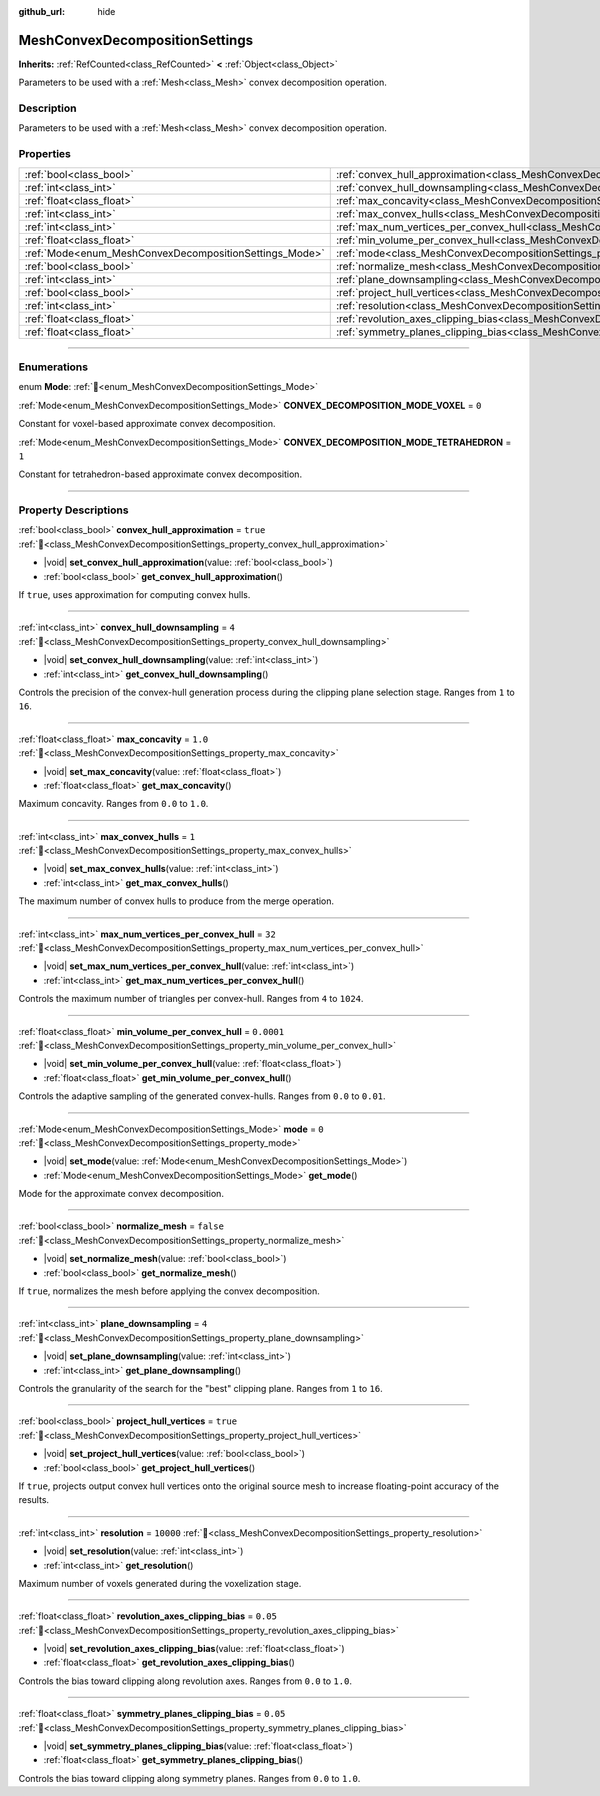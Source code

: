 :github_url: hide

.. DO NOT EDIT THIS FILE!!!
.. Generated automatically from Redot engine sources.
.. Generator: https://github.com/Redot-Engine/redot-engine/tree/master/doc/tools/make_rst.py.
.. XML source: https://github.com/Redot-Engine/redot-engine/tree/master/doc/classes/MeshConvexDecompositionSettings.xml.

.. _class_MeshConvexDecompositionSettings:

MeshConvexDecompositionSettings
===============================

**Inherits:** :ref:`RefCounted<class_RefCounted>` **<** :ref:`Object<class_Object>`

Parameters to be used with a :ref:`Mesh<class_Mesh>` convex decomposition operation.

.. rst-class:: classref-introduction-group

Description
-----------

Parameters to be used with a :ref:`Mesh<class_Mesh>` convex decomposition operation.

.. rst-class:: classref-reftable-group

Properties
----------

.. table::
   :widths: auto

   +--------------------------------------------------------+--------------------------------------------------------------------------------------------------------------------------+------------+
   | :ref:`bool<class_bool>`                                | :ref:`convex_hull_approximation<class_MeshConvexDecompositionSettings_property_convex_hull_approximation>`               | ``true``   |
   +--------------------------------------------------------+--------------------------------------------------------------------------------------------------------------------------+------------+
   | :ref:`int<class_int>`                                  | :ref:`convex_hull_downsampling<class_MeshConvexDecompositionSettings_property_convex_hull_downsampling>`                 | ``4``      |
   +--------------------------------------------------------+--------------------------------------------------------------------------------------------------------------------------+------------+
   | :ref:`float<class_float>`                              | :ref:`max_concavity<class_MeshConvexDecompositionSettings_property_max_concavity>`                                       | ``1.0``    |
   +--------------------------------------------------------+--------------------------------------------------------------------------------------------------------------------------+------------+
   | :ref:`int<class_int>`                                  | :ref:`max_convex_hulls<class_MeshConvexDecompositionSettings_property_max_convex_hulls>`                                 | ``1``      |
   +--------------------------------------------------------+--------------------------------------------------------------------------------------------------------------------------+------------+
   | :ref:`int<class_int>`                                  | :ref:`max_num_vertices_per_convex_hull<class_MeshConvexDecompositionSettings_property_max_num_vertices_per_convex_hull>` | ``32``     |
   +--------------------------------------------------------+--------------------------------------------------------------------------------------------------------------------------+------------+
   | :ref:`float<class_float>`                              | :ref:`min_volume_per_convex_hull<class_MeshConvexDecompositionSettings_property_min_volume_per_convex_hull>`             | ``0.0001`` |
   +--------------------------------------------------------+--------------------------------------------------------------------------------------------------------------------------+------------+
   | :ref:`Mode<enum_MeshConvexDecompositionSettings_Mode>` | :ref:`mode<class_MeshConvexDecompositionSettings_property_mode>`                                                         | ``0``      |
   +--------------------------------------------------------+--------------------------------------------------------------------------------------------------------------------------+------------+
   | :ref:`bool<class_bool>`                                | :ref:`normalize_mesh<class_MeshConvexDecompositionSettings_property_normalize_mesh>`                                     | ``false``  |
   +--------------------------------------------------------+--------------------------------------------------------------------------------------------------------------------------+------------+
   | :ref:`int<class_int>`                                  | :ref:`plane_downsampling<class_MeshConvexDecompositionSettings_property_plane_downsampling>`                             | ``4``      |
   +--------------------------------------------------------+--------------------------------------------------------------------------------------------------------------------------+------------+
   | :ref:`bool<class_bool>`                                | :ref:`project_hull_vertices<class_MeshConvexDecompositionSettings_property_project_hull_vertices>`                       | ``true``   |
   +--------------------------------------------------------+--------------------------------------------------------------------------------------------------------------------------+------------+
   | :ref:`int<class_int>`                                  | :ref:`resolution<class_MeshConvexDecompositionSettings_property_resolution>`                                             | ``10000``  |
   +--------------------------------------------------------+--------------------------------------------------------------------------------------------------------------------------+------------+
   | :ref:`float<class_float>`                              | :ref:`revolution_axes_clipping_bias<class_MeshConvexDecompositionSettings_property_revolution_axes_clipping_bias>`       | ``0.05``   |
   +--------------------------------------------------------+--------------------------------------------------------------------------------------------------------------------------+------------+
   | :ref:`float<class_float>`                              | :ref:`symmetry_planes_clipping_bias<class_MeshConvexDecompositionSettings_property_symmetry_planes_clipping_bias>`       | ``0.05``   |
   +--------------------------------------------------------+--------------------------------------------------------------------------------------------------------------------------+------------+

.. rst-class:: classref-section-separator

----

.. rst-class:: classref-descriptions-group

Enumerations
------------

.. _enum_MeshConvexDecompositionSettings_Mode:

.. rst-class:: classref-enumeration

enum **Mode**: :ref:`🔗<enum_MeshConvexDecompositionSettings_Mode>`

.. _class_MeshConvexDecompositionSettings_constant_CONVEX_DECOMPOSITION_MODE_VOXEL:

.. rst-class:: classref-enumeration-constant

:ref:`Mode<enum_MeshConvexDecompositionSettings_Mode>` **CONVEX_DECOMPOSITION_MODE_VOXEL** = ``0``

Constant for voxel-based approximate convex decomposition.

.. _class_MeshConvexDecompositionSettings_constant_CONVEX_DECOMPOSITION_MODE_TETRAHEDRON:

.. rst-class:: classref-enumeration-constant

:ref:`Mode<enum_MeshConvexDecompositionSettings_Mode>` **CONVEX_DECOMPOSITION_MODE_TETRAHEDRON** = ``1``

Constant for tetrahedron-based approximate convex decomposition.

.. rst-class:: classref-section-separator

----

.. rst-class:: classref-descriptions-group

Property Descriptions
---------------------

.. _class_MeshConvexDecompositionSettings_property_convex_hull_approximation:

.. rst-class:: classref-property

:ref:`bool<class_bool>` **convex_hull_approximation** = ``true`` :ref:`🔗<class_MeshConvexDecompositionSettings_property_convex_hull_approximation>`

.. rst-class:: classref-property-setget

- |void| **set_convex_hull_approximation**\ (\ value\: :ref:`bool<class_bool>`\ )
- :ref:`bool<class_bool>` **get_convex_hull_approximation**\ (\ )

If ``true``, uses approximation for computing convex hulls.

.. rst-class:: classref-item-separator

----

.. _class_MeshConvexDecompositionSettings_property_convex_hull_downsampling:

.. rst-class:: classref-property

:ref:`int<class_int>` **convex_hull_downsampling** = ``4`` :ref:`🔗<class_MeshConvexDecompositionSettings_property_convex_hull_downsampling>`

.. rst-class:: classref-property-setget

- |void| **set_convex_hull_downsampling**\ (\ value\: :ref:`int<class_int>`\ )
- :ref:`int<class_int>` **get_convex_hull_downsampling**\ (\ )

Controls the precision of the convex-hull generation process during the clipping plane selection stage. Ranges from ``1`` to ``16``.

.. rst-class:: classref-item-separator

----

.. _class_MeshConvexDecompositionSettings_property_max_concavity:

.. rst-class:: classref-property

:ref:`float<class_float>` **max_concavity** = ``1.0`` :ref:`🔗<class_MeshConvexDecompositionSettings_property_max_concavity>`

.. rst-class:: classref-property-setget

- |void| **set_max_concavity**\ (\ value\: :ref:`float<class_float>`\ )
- :ref:`float<class_float>` **get_max_concavity**\ (\ )

Maximum concavity. Ranges from ``0.0`` to ``1.0``.

.. rst-class:: classref-item-separator

----

.. _class_MeshConvexDecompositionSettings_property_max_convex_hulls:

.. rst-class:: classref-property

:ref:`int<class_int>` **max_convex_hulls** = ``1`` :ref:`🔗<class_MeshConvexDecompositionSettings_property_max_convex_hulls>`

.. rst-class:: classref-property-setget

- |void| **set_max_convex_hulls**\ (\ value\: :ref:`int<class_int>`\ )
- :ref:`int<class_int>` **get_max_convex_hulls**\ (\ )

The maximum number of convex hulls to produce from the merge operation.

.. rst-class:: classref-item-separator

----

.. _class_MeshConvexDecompositionSettings_property_max_num_vertices_per_convex_hull:

.. rst-class:: classref-property

:ref:`int<class_int>` **max_num_vertices_per_convex_hull** = ``32`` :ref:`🔗<class_MeshConvexDecompositionSettings_property_max_num_vertices_per_convex_hull>`

.. rst-class:: classref-property-setget

- |void| **set_max_num_vertices_per_convex_hull**\ (\ value\: :ref:`int<class_int>`\ )
- :ref:`int<class_int>` **get_max_num_vertices_per_convex_hull**\ (\ )

Controls the maximum number of triangles per convex-hull. Ranges from ``4`` to ``1024``.

.. rst-class:: classref-item-separator

----

.. _class_MeshConvexDecompositionSettings_property_min_volume_per_convex_hull:

.. rst-class:: classref-property

:ref:`float<class_float>` **min_volume_per_convex_hull** = ``0.0001`` :ref:`🔗<class_MeshConvexDecompositionSettings_property_min_volume_per_convex_hull>`

.. rst-class:: classref-property-setget

- |void| **set_min_volume_per_convex_hull**\ (\ value\: :ref:`float<class_float>`\ )
- :ref:`float<class_float>` **get_min_volume_per_convex_hull**\ (\ )

Controls the adaptive sampling of the generated convex-hulls. Ranges from ``0.0`` to ``0.01``.

.. rst-class:: classref-item-separator

----

.. _class_MeshConvexDecompositionSettings_property_mode:

.. rst-class:: classref-property

:ref:`Mode<enum_MeshConvexDecompositionSettings_Mode>` **mode** = ``0`` :ref:`🔗<class_MeshConvexDecompositionSettings_property_mode>`

.. rst-class:: classref-property-setget

- |void| **set_mode**\ (\ value\: :ref:`Mode<enum_MeshConvexDecompositionSettings_Mode>`\ )
- :ref:`Mode<enum_MeshConvexDecompositionSettings_Mode>` **get_mode**\ (\ )

Mode for the approximate convex decomposition.

.. rst-class:: classref-item-separator

----

.. _class_MeshConvexDecompositionSettings_property_normalize_mesh:

.. rst-class:: classref-property

:ref:`bool<class_bool>` **normalize_mesh** = ``false`` :ref:`🔗<class_MeshConvexDecompositionSettings_property_normalize_mesh>`

.. rst-class:: classref-property-setget

- |void| **set_normalize_mesh**\ (\ value\: :ref:`bool<class_bool>`\ )
- :ref:`bool<class_bool>` **get_normalize_mesh**\ (\ )

If ``true``, normalizes the mesh before applying the convex decomposition.

.. rst-class:: classref-item-separator

----

.. _class_MeshConvexDecompositionSettings_property_plane_downsampling:

.. rst-class:: classref-property

:ref:`int<class_int>` **plane_downsampling** = ``4`` :ref:`🔗<class_MeshConvexDecompositionSettings_property_plane_downsampling>`

.. rst-class:: classref-property-setget

- |void| **set_plane_downsampling**\ (\ value\: :ref:`int<class_int>`\ )
- :ref:`int<class_int>` **get_plane_downsampling**\ (\ )

Controls the granularity of the search for the "best" clipping plane. Ranges from ``1`` to ``16``.

.. rst-class:: classref-item-separator

----

.. _class_MeshConvexDecompositionSettings_property_project_hull_vertices:

.. rst-class:: classref-property

:ref:`bool<class_bool>` **project_hull_vertices** = ``true`` :ref:`🔗<class_MeshConvexDecompositionSettings_property_project_hull_vertices>`

.. rst-class:: classref-property-setget

- |void| **set_project_hull_vertices**\ (\ value\: :ref:`bool<class_bool>`\ )
- :ref:`bool<class_bool>` **get_project_hull_vertices**\ (\ )

If ``true``, projects output convex hull vertices onto the original source mesh to increase floating-point accuracy of the results.

.. rst-class:: classref-item-separator

----

.. _class_MeshConvexDecompositionSettings_property_resolution:

.. rst-class:: classref-property

:ref:`int<class_int>` **resolution** = ``10000`` :ref:`🔗<class_MeshConvexDecompositionSettings_property_resolution>`

.. rst-class:: classref-property-setget

- |void| **set_resolution**\ (\ value\: :ref:`int<class_int>`\ )
- :ref:`int<class_int>` **get_resolution**\ (\ )

Maximum number of voxels generated during the voxelization stage.

.. rst-class:: classref-item-separator

----

.. _class_MeshConvexDecompositionSettings_property_revolution_axes_clipping_bias:

.. rst-class:: classref-property

:ref:`float<class_float>` **revolution_axes_clipping_bias** = ``0.05`` :ref:`🔗<class_MeshConvexDecompositionSettings_property_revolution_axes_clipping_bias>`

.. rst-class:: classref-property-setget

- |void| **set_revolution_axes_clipping_bias**\ (\ value\: :ref:`float<class_float>`\ )
- :ref:`float<class_float>` **get_revolution_axes_clipping_bias**\ (\ )

Controls the bias toward clipping along revolution axes. Ranges from ``0.0`` to ``1.0``.

.. rst-class:: classref-item-separator

----

.. _class_MeshConvexDecompositionSettings_property_symmetry_planes_clipping_bias:

.. rst-class:: classref-property

:ref:`float<class_float>` **symmetry_planes_clipping_bias** = ``0.05`` :ref:`🔗<class_MeshConvexDecompositionSettings_property_symmetry_planes_clipping_bias>`

.. rst-class:: classref-property-setget

- |void| **set_symmetry_planes_clipping_bias**\ (\ value\: :ref:`float<class_float>`\ )
- :ref:`float<class_float>` **get_symmetry_planes_clipping_bias**\ (\ )

Controls the bias toward clipping along symmetry planes. Ranges from ``0.0`` to ``1.0``.

.. |virtual| replace:: :abbr:`virtual (This method should typically be overridden by the user to have any effect.)`
.. |const| replace:: :abbr:`const (This method has no side effects. It doesn't modify any of the instance's member variables.)`
.. |vararg| replace:: :abbr:`vararg (This method accepts any number of arguments after the ones described here.)`
.. |constructor| replace:: :abbr:`constructor (This method is used to construct a type.)`
.. |static| replace:: :abbr:`static (This method doesn't need an instance to be called, so it can be called directly using the class name.)`
.. |operator| replace:: :abbr:`operator (This method describes a valid operator to use with this type as left-hand operand.)`
.. |bitfield| replace:: :abbr:`BitField (This value is an integer composed as a bitmask of the following flags.)`
.. |void| replace:: :abbr:`void (No return value.)`
